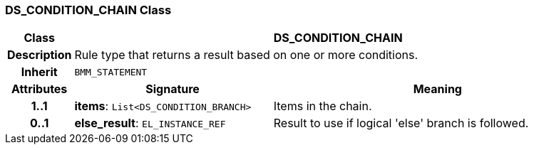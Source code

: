 === DS_CONDITION_CHAIN Class

[cols="^1,3,5"]
|===
h|*Class*
2+^h|*DS_CONDITION_CHAIN*

h|*Description*
2+a|Rule type that returns a result based on one or more conditions.

h|*Inherit*
2+|`BMM_STATEMENT`

h|*Attributes*
^h|*Signature*
^h|*Meaning*

h|*1..1*
|*items*: `List<DS_CONDITION_BRANCH>`
a|Items in the chain.

h|*0..1*
|*else_result*: `EL_INSTANCE_REF`
a|Result to use if logical 'else' branch is followed.
|===
